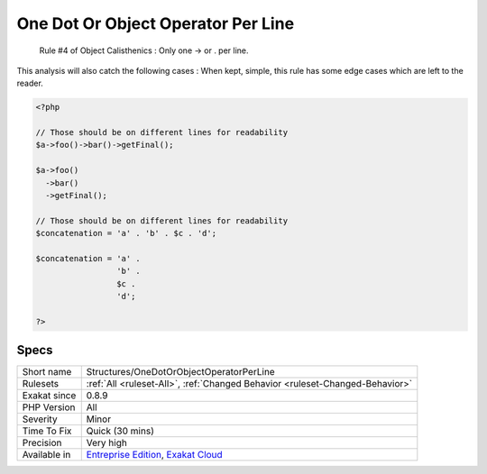 .. _structures-onedotorobjectoperatorperline:

.. _one-dot-or-object-operator-per-line:

One Dot Or Object Operator Per Line
+++++++++++++++++++++++++++++++++++

  Rule #4 of Object Calisthenics : Only one -> or . per line.
This analysis will also catch the following cases : 
When kept, simple, this rule has some edge cases which are left to the reader.

.. code-block:: php
   
   <?php
   
   // Those should be on different lines for readability
   $a->foo()->bar()->getFinal();
   
   $a->foo()
     ->bar()
     ->getFinal();
   
   // Those should be on different lines for readability
   $concatenation = 'a' . 'b' . $c . 'd';
   
   $concatenation = 'a' . 
                    'b' . 
                    $c .
                    'd';
   
   ?>

Specs
_____

+--------------+-------------------------------------------------------------------------------------------------------------------------+
| Short name   | Structures/OneDotOrObjectOperatorPerLine                                                                                |
+--------------+-------------------------------------------------------------------------------------------------------------------------+
| Rulesets     | :ref:`All <ruleset-All>`, :ref:`Changed Behavior <ruleset-Changed-Behavior>`                                            |
+--------------+-------------------------------------------------------------------------------------------------------------------------+
| Exakat since | 0.8.9                                                                                                                   |
+--------------+-------------------------------------------------------------------------------------------------------------------------+
| PHP Version  | All                                                                                                                     |
+--------------+-------------------------------------------------------------------------------------------------------------------------+
| Severity     | Minor                                                                                                                   |
+--------------+-------------------------------------------------------------------------------------------------------------------------+
| Time To Fix  | Quick (30 mins)                                                                                                         |
+--------------+-------------------------------------------------------------------------------------------------------------------------+
| Precision    | Very high                                                                                                               |
+--------------+-------------------------------------------------------------------------------------------------------------------------+
| Available in | `Entreprise Edition <https://www.exakat.io/entreprise-edition>`_, `Exakat Cloud <https://www.exakat.io/exakat-cloud/>`_ |
+--------------+-------------------------------------------------------------------------------------------------------------------------+



